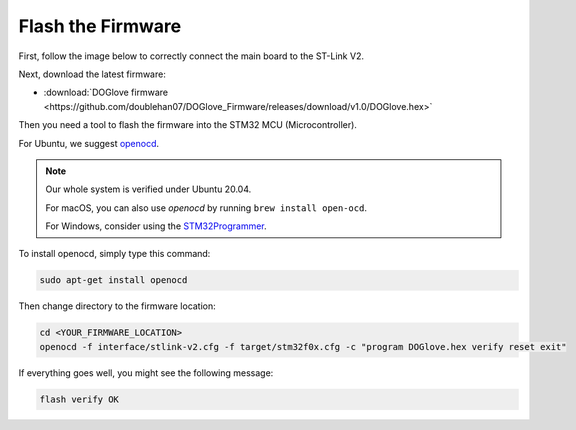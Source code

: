 .. _flash-firmware:

Flash the Firmware
==================

First, follow the image below to correctly connect the main board to the ST-Link V2.

.. image:: ../_static/quick_start/firmware/stlink.jpg
   :alt: Connect main board to ST-Link V2

Next, download the latest firmware:

- :download:`DOGlove firmware <https://github.com/doublehan07/DOGlove_Firmware/releases/download/v1.0/DOGlove.hex>`

Then you need a tool to flash the firmware into the STM32 MCU (Microcontroller).

For Ubuntu, we suggest `openocd <https://openocd.org/pages/getting-openocd.html>`_.

.. note::

   Our whole system is verified under Ubuntu 20.04. 
   
   For macOS, you can also use `openocd` by running ``brew install open-ocd``. 
   
   For Windows, consider using the `STM32Programmer <https://www.st.com/en/development-tools/stm32cubeprog.html>`_.

To install openocd, simply type this command:

.. code-block:: bash

   sudo apt-get install openocd

Then change directory to the firmware location:

.. code-block:: bash

   cd <YOUR_FIRMWARE_LOCATION>
   openocd -f interface/stlink-v2.cfg -f target/stm32f0x.cfg -c "program DOGlove.hex verify reset exit"

If everything goes well, you might see the following message:

.. code-block:: text

   flash verify OK
